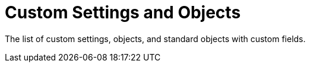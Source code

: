 = Custom Settings and Objects

The list of custom settings, objects, and standard objects with custom
fields.
